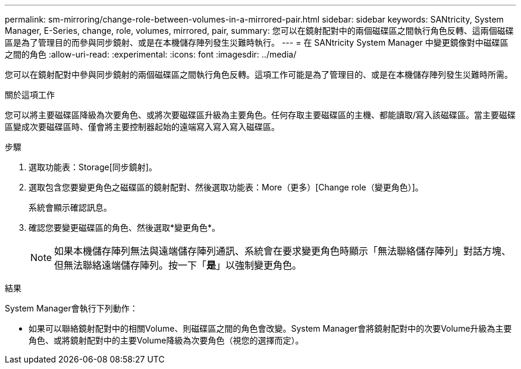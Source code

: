 ---
permalink: sm-mirroring/change-role-between-volumes-in-a-mirrored-pair.html 
sidebar: sidebar 
keywords: SANtricity, System Manager, E-Series, change, role, volumes, mirrored, pair, 
summary: 您可以在鏡射配對中的兩個磁碟區之間執行角色反轉、這兩個磁碟區是為了管理目的而參與同步鏡射、或是在本機儲存陣列發生災難時執行。 
---
= 在 SANtricity System Manager 中變更鏡像對中磁碟區之間的角色
:allow-uri-read: 
:experimental: 
:icons: font
:imagesdir: ../media/


[role="lead"]
您可以在鏡射配對中參與同步鏡射的兩個磁碟區之間執行角色反轉。這項工作可能是為了管理目的、或是在本機儲存陣列發生災難時所需。

.關於這項工作
您可以將主要磁碟區降級為次要角色、或將次要磁碟區升級為主要角色。任何存取主要磁碟區的主機、都能讀取/寫入該磁碟區。當主要磁碟區變成次要磁碟區時、僅會將主要控制器起始的遠端寫入寫入寫入磁碟區。

.步驟
. 選取功能表：Storage[同步鏡射]。
. 選取包含您要變更角色之磁碟區的鏡射配對、然後選取功能表：More（更多）[Change role（變更角色）]。
+
系統會顯示確認訊息。

. 確認您要變更磁碟區的角色、然後選取*變更角色*。
+
[NOTE]
====
如果本機儲存陣列無法與遠端儲存陣列通訊、系統會在要求變更角色時顯示「無法聯絡儲存陣列」對話方塊、但無法聯絡遠端儲存陣列。按一下「*是*」以強制變更角色。

====


.結果
System Manager會執行下列動作：

* 如果可以聯絡鏡射配對中的相關Volume、則磁碟區之間的角色會改變。System Manager會將鏡射配對中的次要Volume升級為主要角色、或將鏡射配對中的主要Volume降級為次要角色（視您的選擇而定）。

